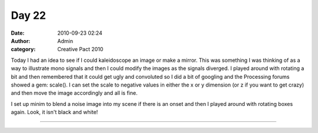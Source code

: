 Day 22
######
:date: 2010-09-23 02:24
:author: Admin
:category: Creative Pact 2010

Today I had an idea to see if I could kaleidoscope an image or make a
mirror. This was something I was thinking of as a way to illustrate mono
signals and then I could modify the images as the signals diverged. I
played around with rotating a bit and then remembered that it could get
ugly and convoluted so I did a bit of googling and the Processing forums
showed a gem: scale(). I can set the scale to negative values in either
the x or y dimension (or z if you want to get crazy) and then move the
image accordingly and all is fine.

I set up minim to blend a noise image into my scene if there is an onset
and then I played around with rotating boxes again. Look, it isn't black
and white!

.. image:: /img/blog/creative-pact-2010/screen-0294.jpg
    :alt: Screenshot of software.

.. image:: /img/blog/creative-pact-2010/screen-0965.jpg
    :alt: Screenshot of software.

--------------

.. raw:: html
    
    <script src="http://gist-it.appspot.com/github/drart/CREATIVEPACT/blob/master/DAY22/DAY22.pde"></script>

